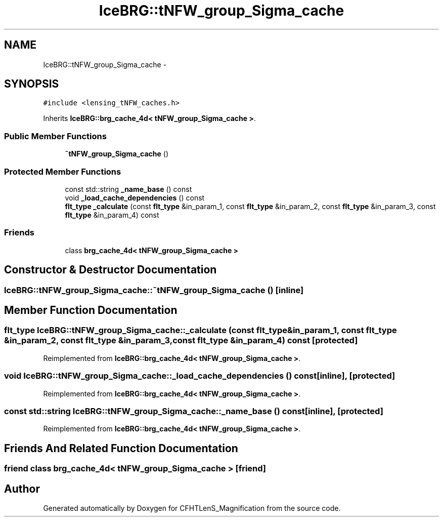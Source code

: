 .TH "IceBRG::tNFW_group_Sigma_cache" 3 "Thu Jul 9 2015" "Version 0.9.2" "CFHTLenS_Magnification" \" -*- nroff -*-
.ad l
.nh
.SH NAME
IceBRG::tNFW_group_Sigma_cache \- 
.SH SYNOPSIS
.br
.PP
.PP
\fC#include <lensing_tNFW_caches\&.h>\fP
.PP
Inherits \fBIceBRG::brg_cache_4d< tNFW_group_Sigma_cache >\fP\&.
.SS "Public Member Functions"

.in +1c
.ti -1c
.RI "\fB~tNFW_group_Sigma_cache\fP ()"
.br
.in -1c
.SS "Protected Member Functions"

.in +1c
.ti -1c
.RI "const std::string \fB_name_base\fP () const "
.br
.ti -1c
.RI "void \fB_load_cache_dependencies\fP () const "
.br
.ti -1c
.RI "\fBflt_type\fP \fB_calculate\fP (const \fBflt_type\fP &in_param_1, const \fBflt_type\fP &in_param_2, const \fBflt_type\fP &in_param_3, const \fBflt_type\fP &in_param_4) const "
.br
.in -1c
.SS "Friends"

.in +1c
.ti -1c
.RI "class \fBbrg_cache_4d< tNFW_group_Sigma_cache >\fP"
.br
.in -1c
.SH "Constructor & Destructor Documentation"
.PP 
.SS "IceBRG::tNFW_group_Sigma_cache::~tNFW_group_Sigma_cache ()\fC [inline]\fP"

.SH "Member Function Documentation"
.PP 
.SS "\fBflt_type\fP IceBRG::tNFW_group_Sigma_cache::_calculate (const \fBflt_type\fP &in_param_1, const \fBflt_type\fP &in_param_2, const \fBflt_type\fP &in_param_3, const \fBflt_type\fP &in_param_4) const\fC [protected]\fP"

.PP
Reimplemented from \fBIceBRG::brg_cache_4d< tNFW_group_Sigma_cache >\fP\&.
.SS "void IceBRG::tNFW_group_Sigma_cache::_load_cache_dependencies () const\fC [inline]\fP, \fC [protected]\fP"

.PP
Reimplemented from \fBIceBRG::brg_cache_4d< tNFW_group_Sigma_cache >\fP\&.
.SS "const std::string IceBRG::tNFW_group_Sigma_cache::_name_base () const\fC [inline]\fP, \fC [protected]\fP"

.PP
Reimplemented from \fBIceBRG::brg_cache_4d< tNFW_group_Sigma_cache >\fP\&.
.SH "Friends And Related Function Documentation"
.PP 
.SS "friend class \fBbrg_cache_4d\fP< \fBtNFW_group_Sigma_cache\fP >\fC [friend]\fP"


.SH "Author"
.PP 
Generated automatically by Doxygen for CFHTLenS_Magnification from the source code\&.
